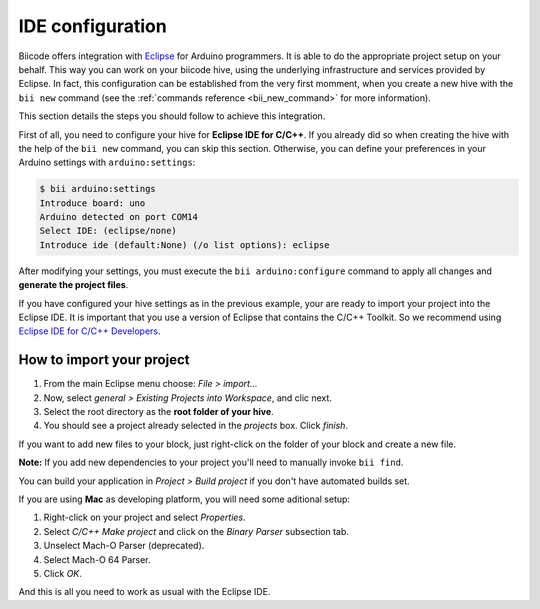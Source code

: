 IDE configuration
=================

Biicode offers integration with `Eclipse <https://www.eclipse.org/downloads/>`_ for Arduino programmers. It is able to do the appropriate project setup on your behalf. This way you can work on your biicode hive, using the underlying infrastructure and services provided by Eclipse. In fact, this configuration can be established from the very first momment, when you create a new hive with the ``bii new`` command (see the :ref:`commands reference <bii_new_command>` for more information).

This section details the steps you should follow to achieve this integration.

First of all, you need to configure your hive for **Eclipse IDE for C/C++**. If you already did so when creating the hive with the help of the ``bii new`` command, you can skip this section. Otherwise, you can define your preferences in your Arduino settings with ``arduino:settings``:

.. code-block:: bash

	$ bii arduino:settings
	Introduce board: uno
	Arduino detected on port COM14
	Select IDE: (eclipse/none)
	Introduce ide (default:None) (/o list options): eclipse

After modifying your settings, you must execute the ``bii arduino:configure`` command to apply all changes and **generate the project files**.

If you have configured your hive settings as in the previous example, your are ready to import your project into the Eclipse IDE. It is important that you use a version of Eclipse that contains the C/C++ Toolkit. So we recommend using `Eclipse IDE for C/C++ Developers <https://www.eclipse.org/downloads/>`_.

How to import your project
--------------------------

#. From the main Eclipse menu choose: *File > import...*
#. Now, select *general > Existing Projects into Workspace*, and clic next.
#. Select the root directory as the **root folder of your hive**.
#. You should see a project already selected in the *projects* box. Click *finish*.

If you want to add new files to your block, just right-click on the folder of your block and create a new file.

**Note:** If you add new dependencies to your project you'll need to manually invoke ``bii find``.

You can build your application in *Project > Build project* if you don't have automated builds set.

If you are using **Mac** as developing platform, you will need some aditional setup:

#. Right-click on your project and select *Properties*.
#. Select *C/C++ Make project* and click on the *Binary Parser* subsection tab.
#. Unselect Mach-O Parser (deprecated).
#. Select Mach-O 64 Parser.
#. Click *OK*.

And this is all you need to work as usual with the Eclipse IDE.
